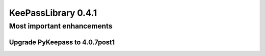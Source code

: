 ====================
KeePassLibrary 0.4.1
====================

Most important enhancements
===========================

Upgrade PyKeepass to 4.0.7post1
-------------------------------
